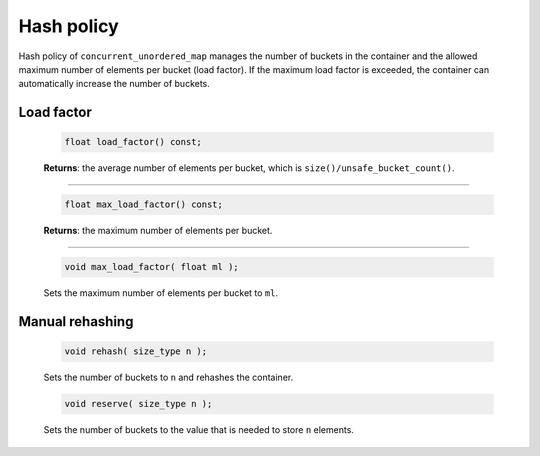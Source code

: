 ===========
Hash policy
===========

Hash policy of ``concurrent_unordered_map`` manages the number of buckets in the container and
the allowed maximum number of elements per bucket (load factor). If the maximum load factor is exceeded,
the container can automatically increase the number of buckets.

Load factor
-----------

    .. code:: cpp

        float load_factor() const;

    **Returns**: the average number of elements per bucket, which is ``size()/unsafe_bucket_count()``.

---------------------------------------------------------------------------------------------

    .. code:: cpp

        float max_load_factor() const;

    **Returns**: the maximum number of elements per bucket.

---------------------------------------------------------------------------------------------

    .. code:: cpp

        void max_load_factor( float ml );

    Sets the maximum number of elements per bucket to ``ml``.

Manual rehashing
----------------

    .. code:: cpp

        void rehash( size_type n );

    Sets the number of buckets to ``n`` and rehashes the container.

    .. code:: cpp

        void reserve( size_type n );

    Sets the number of buckets to the value that is needed to store ``n`` elements.
